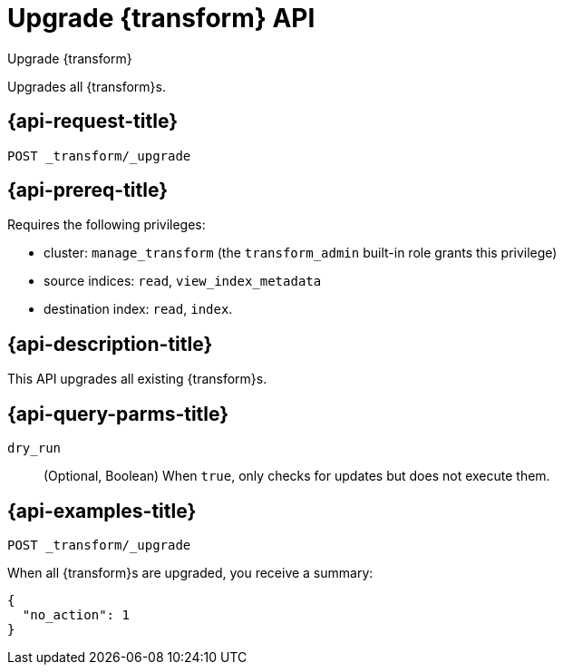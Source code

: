 [role="xpack"]
[testenv="basic"]
[[upgrade-transforms]]
= Upgrade {transform} API

[subs="attributes"]
++++
<titleabbrev>Upgrade {transform}</titleabbrev>
++++

Upgrades all {transform}s.

[[upgrade-transforms-request]]
== {api-request-title}

`POST _transform/_upgrade`

[[upgrade-transforms-prereqs]]
== {api-prereq-title}

Requires the following privileges:

* cluster: `manage_transform` (the `transform_admin` built-in role grants this
  privilege)
* source indices: `read`, `view_index_metadata`
* destination index: `read`, `index`.


[[upgrade-transforms-desc]]
== {api-description-title}

This API upgrades all existing {transform}s.

[[upgrade-transforms-query-parms]]
== {api-query-parms-title}

`dry_run`::
  (Optional, Boolean) When `true`, only checks for updates but does not execute them.

[[upgrade-transforms-example]]
== {api-examples-title}

[source,console]
--------------------------------------------------
POST _transform/_upgrade
--------------------------------------------------
// TEST[setup:simple_kibana_continuous_pivot]

When all {transform}s are upgraded, you receive a summary:

[source,console-result]
----
{
  "no_action": 1
}
----
// TESTRESPONSE[s/"no_action" : 1/"no_action" : $body.no_action/]
